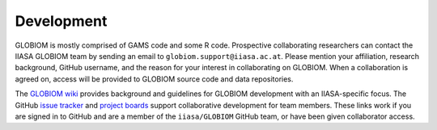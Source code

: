Development
===========
GLOBIOM is mostly comprised of GAMS code and some R code. Prospective collaborating researchers can contact the IIASA GLOBIOM team by sending an email to ``globiom.support@iiasa.ac.at``. Please mention your affiliation, research background, GitHub username, and the reason for your interest in collaborating on GLOBIOM. When a collaboration is agreed on, access will be provided to GLOBIOM source code and data repositories.

The `GLOBIOM wiki <https://github.com/iiasa/GLOBIOM/wiki>`_ provides background and guidelines for GLOBIOM development with an IIASA-specific focus. The GitHub `issue tracker <https://github.com/iiasa/GLOBIOM/issues>`_ and `project boards <https://github.com/iiasa/GLOBIOM/projects>`_ support collaborative development for team members. These links work if you are signed in to GitHub and are a member of the ``iiasa/GLOBIOM`` GitHub team, or have been given collaborator access.
